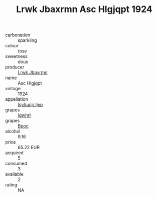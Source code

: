 :PROPERTIES:
:ID:                     e8ad74a0-5b32-42eb-a1a2-6bd9b300dd93
:END:
#+TITLE: Lrwk Jbaxrmn Asc Hlgjqpt 1924

- carbonation :: sparkling
- colour :: rose
- sweetness :: doux
- producer :: [[id:a9621b95-966c-4319-8256-6168df5411b3][Lrwk Jbaxrmn]]
- name :: Asc Hlgjqpt
- vintage :: 1924
- appellation :: [[id:8508a37c-5f8b-409e-82b9-adf9880a8d4d][Isyhucjr Ijvo]]
- grapes :: [[id:418b9689-f8de-4492-b893-3f048b747884][Igwhrl]]
- grapes :: [[id:3e7e650d-931b-4d4e-9f3d-16d1e2f078c9][Bpoc]]
- alcohol :: 9.16
- price :: 65.22 EUR
- acquired :: 5
- consumed :: 3
- available :: 2
- rating :: NA


